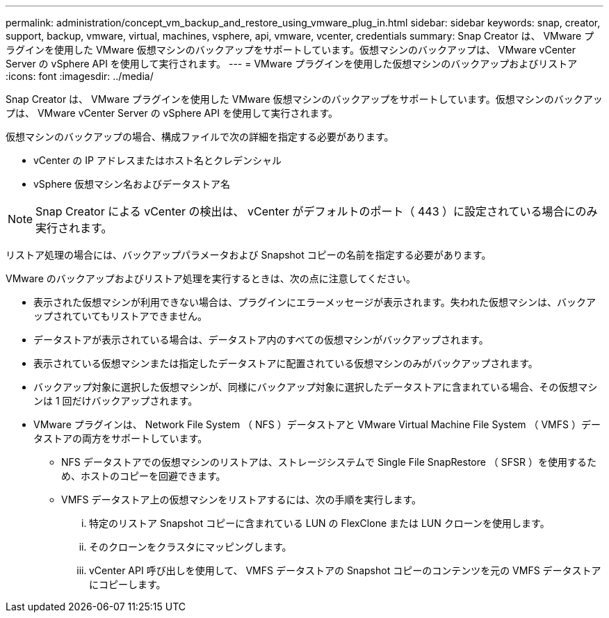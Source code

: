 ---
permalink: administration/concept_vm_backup_and_restore_using_vmware_plug_in.html 
sidebar: sidebar 
keywords: snap, creator, support, backup, vmware, virtual, machines, vsphere, api, vmware, vcenter, credentials 
summary: Snap Creator は、 VMware プラグインを使用した VMware 仮想マシンのバックアップをサポートしています。仮想マシンのバックアップは、 VMware vCenter Server の vSphere API を使用して実行されます。 
---
= VMware プラグインを使用した仮想マシンのバックアップおよびリストア
:icons: font
:imagesdir: ../media/


[role="lead"]
Snap Creator は、 VMware プラグインを使用した VMware 仮想マシンのバックアップをサポートしています。仮想マシンのバックアップは、 VMware vCenter Server の vSphere API を使用して実行されます。

仮想マシンのバックアップの場合、構成ファイルで次の詳細を指定する必要があります。

* vCenter の IP アドレスまたはホスト名とクレデンシャル
* vSphere 仮想マシン名およびデータストア名



NOTE: Snap Creator による vCenter の検出は、 vCenter がデフォルトのポート（ 443 ）に設定されている場合にのみ実行されます。

リストア処理の場合には、バックアップパラメータおよび Snapshot コピーの名前を指定する必要があります。

VMware のバックアップおよびリストア処理を実行するときは、次の点に注意してください。

* 表示された仮想マシンが利用できない場合は、プラグインにエラーメッセージが表示されます。失われた仮想マシンは、バックアップされていてもリストアできません。
* データストアが表示されている場合は、データストア内のすべての仮想マシンがバックアップされます。
* 表示されている仮想マシンまたは指定したデータストアに配置されている仮想マシンのみがバックアップされます。
* バックアップ対象に選択した仮想マシンが、同様にバックアップ対象に選択したデータストアに含まれている場合、その仮想マシンは 1 回だけバックアップされます。
* VMware プラグインは、 Network File System （ NFS ）データストアと VMware Virtual Machine File System （ VMFS ）データストアの両方をサポートしています。
+
** NFS データストアでの仮想マシンのリストアは、ストレージシステムで Single File SnapRestore （ SFSR ）を使用するため、ホストのコピーを回避できます。
** VMFS データストア上の仮想マシンをリストアするには、次の手順を実行します。
+
... 特定のリストア Snapshot コピーに含まれている LUN の FlexClone または LUN クローンを使用します。
... そのクローンをクラスタにマッピングします。
... vCenter API 呼び出しを使用して、 VMFS データストアの Snapshot コピーのコンテンツを元の VMFS データストアにコピーします。





